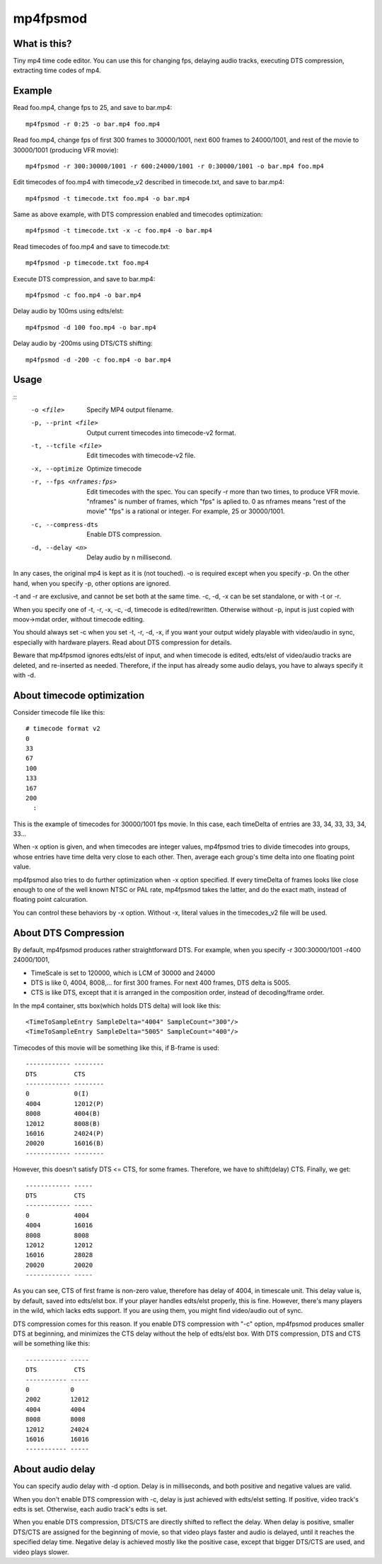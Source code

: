 =========
mp4fpsmod
=========

What is this?
-------------
Tiny mp4 time code editor.
You can use this for changing fps, delaying audio tracks,
executing DTS compression, extracting time codes of mp4.

Example
-------

Read foo.mp4, change fps to 25, and save to bar.mp4::

    mp4fpsmod -r 0:25 -o bar.mp4 foo.mp4

Read foo.mp4, change fps of first 300 frames to 30000/1001, next 600 frames to 24000/1001, and rest of the movie to 30000/1001 (producing VFR movie)::

    mp4fpsmod -r 300:30000/1001 -r 600:24000/1001 -r 0:30000/1001 -o bar.mp4 foo.mp4

Edit timecodes of foo.mp4 with timecode_v2 described in timecode.txt, and save to bar.mp4::

    mp4fpsmod -t timecode.txt foo.mp4 -o bar.mp4

Same as above example, with DTS compression enabled and timecodes optimization::

    mp4fpsmod -t timecode.txt -x -c foo.mp4 -o bar.mp4

Read timecodes of foo.mp4 and save to timecode.txt::

    mp4fpsmod -p timecode.txt foo.mp4

Execute DTS compression, and save to bar.mp4::

    mp4fpsmod -c foo.mp4 -o bar.mp4

Delay audio by 100ms using edts/elst::

    mp4fpsmod -d 100 foo.mp4 -o bar.mp4

Delay audio by -200ms using DTS/CTS shifting::

    mp4fpsmod -d -200 -c foo.mp4 -o bar.mp4

Usage
-----

::
  -o <file>             Specify MP4 output filename.
  -p, --print <file>    Output current timecodes into timecode-v2 format.
  -t, --tcfile <file>   Edit timecodes with timecode-v2 file.
  -x, --optimize        Optimize timecode
  -r, --fps <nframes:fps>
                        Edit timecodes with the spec.
                        You can specify -r more than two times, to produce
                        VFR movie.
                        "nframes" is number of frames, which "fps" is
                        aplied to.
                        0 as nframes means "rest of the movie"
                        "fps" is a rational or integer.
                        For example, 25 or 30000/1001.
  -c, --compress-dts    Enable DTS compression.
  -d, --delay <n>       Delay audio by n millisecond.

In any cases, the original mp4 is kept as it is (not touched).
-o is required except when you specify -p.
On the other hand, when you specify -p, other options are ignored.

-t and -r are exclusive, and cannot be set both at the same time.
-c, -d, -x can be set standalone, or with -t or -r.

When you specify one of -t, -r, -x, -c, -d, timecode is edited/rewritten.
Otherwise without -p, input is just copied with moov->mdat order, without
timecode editing.

You should always set -c when you set -t, -r, -d, -x, if you want your output
widely playable with video/audio in sync, especially with hardware players.
Read about DTS compression for details.

Beware that mp4fpsmod ignores edts/elst of input,
and when timecode is edited, edts/elst of video/audio tracks are deleted,
and re-inserted as needed.
Therefore, if the input has already some audio delays, you have to always
specify it with -d.


About timecode optimization
---------------------------

Consider timecode file like this::

  # timecode format v2
  0
  33
  67
  100
  133
  167
  200
    :

This is the example of timecodes for 30000/1001 fps movie.  
In this case, each timeDelta of entries are 33, 34, 33, 33, 34, 33... 

When -x option is given, and when timecodes are integer values, mp4fpsmod tries to divide timecodes into groups, whose entries have time delta very close to each other.
Then, average each group's time delta into one floating point value.

mp4fpsmod also tries to do further optimization when -x option specified.
If every timeDelta of frames looks like close enough to one of the well known NTSC or PAL rate, mp4fpsmod takes the latter, and do the exact math, instead of floating point calcuration.

You can control these behaviors by -x option. Without -x, literal values in the timecodes_v2 file will be used.

About DTS Compression
---------------------

By default, mp4fpsmod produces rather straightforward DTS.
For example, when you specify -r 300:30000/1001 -r400 24000/1001,

- TimeScale is set to 120000, which is LCM of 30000 and 24000
- DTS is like 0, 4004, 8008,... for first 300 frames.
  For next 400 frames, DTS delta is 5005.
- CTS is like DTS, except that it is arranged in the composition
  order, instead of decoding/frame order.

In the mp4 container, stts box(which holds DTS delta) will look like this::

    <TimeToSampleEntry SampleDelta="4004" SampleCount="300"/>
    <TimeToSampleEntry SampleDelta="5005" SampleCount="400"/>

Timecodes of this movie will be something like this, if B-frame is used::

    ------------ --------
    DTS          CTS
    ------------ --------
    0            0(I)
    4004         12012(P)
    8008         4004(B)
    12012        8008(B)
    16016        24024(P)
    20020        16016(B)
    ------------ --------

However, this doesn't satisfy DTS <= CTS, for some frames.
Therefore, we have to shift(delay) CTS.  Finally, we get::

    ------------ -----
    DTS          CTS
    ------------ -----
    0            4004
    4004         16016
    8008         8008
    12012        12012
    16016        28028
    20020        20020
    ------------ -----

As you can see, CTS of first frame is non-zero value, therefore has delay of
4004, in timescale unit.
This delay value is, by default, saved into edts/elst box.
If your player handles edts/elst properly, this is fine.
However, there's many players in the wild, which lacks edts support.
If you are using them, you might find video/audio out of sync.

DTS compression comes for this reason.
If you enable DTS compression with "-c" option, mp4fpsmod produces smaller 
DTS at beginning, and minimizes the CTS delay without the help of
edts/elst box.
With DTS compression, DTS and CTS will be something like this::

    ----------- -----
    DTS          CTS
    ----------- -----
    0           0
    2002        12012
    4004        4004
    8008        8008
    12012       24024
    16016       16016
    ----------- -----

About audio delay
-----------------

You can specify audio delay with -d option.
Delay is in milliseconds, and both positive and negative values are valid.

When you don't enable DTS compression with -c, delay is just achieved with
edts/elst setting. If positive, video track's edts is set. Otherwise,
each audio track's edts is set.

When you enable DTS compression, DTS/CTS are directly shifted to reflect
the delay.
When delay is positive, smaller DTS/CTS are assigned for the beginning of
movie, so that video plays faster and audio is delayed,
until it reaches the specified delay time.
Negative delay is achieved mostly like the positive case, except that 
bigger DTS/CTS are used, and video plays slower.
